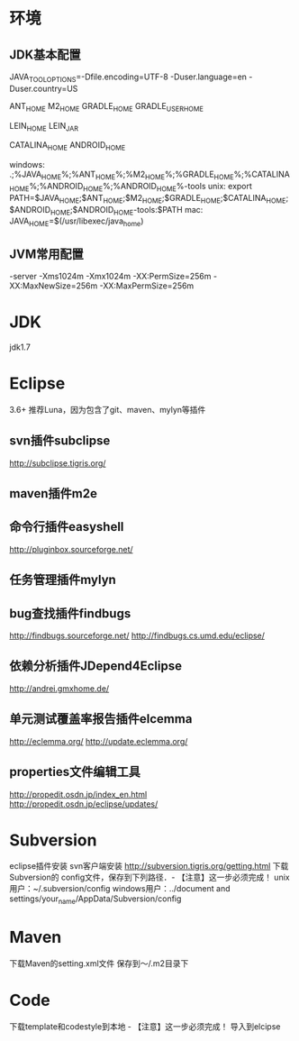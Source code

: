 * 环境
** JDK基本配置
JAVA_TOOL_OPTIONS=-Dfile.encoding=UTF-8 -Duser.language=en -Duser.country=US

ANT_HOME
M2_HOME
GRADLE_HOME
GRADLE_USER_HOME

LEIN_HOME
LEIN_JAR

CATALINA_HOME
ANDROID_HOME

windows:
.;%JAVA_HOME%\bin;%ANT_HOME%\bin;%M2_HOME%\bin;%GRADLE_HOME%\bin;%CATALINA_HOME%\bin;%ANDROID_HOME%\tools;%ANDROID_HOME%\platform-tools
unix:
export PATH=$JAVA_HOME\bin;$ANT_HOME\bin;$M2_HOME\bin;$GRADLE_HOME\bin;$CATALINA_HOME\bin;$ANDROID_HOME\tools;$ANDROID_HOME\platform-tools:$PATH
mac:
JAVA_HOME=$(/usr/libexec/java_home)

** JVM常用配置
   -server -Xms1024m -Xmx1024m -XX:PermSize=256m -XX:MaxNewSize=256m -XX:MaxPermSize=256m



* JDK
  jdk1.7
* Eclipse
  3.6+ 推荐Luna，因为包含了git、maven、mylyn等插件
** svn插件subclipse
   http://subclipse.tigris.org/
** maven插件m2e
** 命令行插件easyshell
   http://pluginbox.sourceforge.net/
** 任务管理插件mylyn
** bug查找插件findbugs
   http://findbugs.sourceforge.net/
   http://findbugs.cs.umd.edu/eclipse/
** 依赖分析插件JDepend4Eclipse
   http://andrei.gmxhome.de/
** 单元测试覆盖率报告插件elcemma
   http://eclemma.org/
   http://update.eclemma.org/
** properties文件编辑工具
   http://propedit.osdn.jp/index_en.html
   http://propedit.osdn.jp/eclipse/updates/
* Subversion
  eclipse插件安装
  svn客户端安装 http://subversion.tigris.org/getting.html
  下载Subversion的 config文件，保存到下列路径．- 【注意】这一步必须完成！
  unix用户：~/.subversion/config
  windows用户：../document and settings/your_name/AppData/Subversion/config
* Maven
  下载Maven的setting.xml文件
  保存到～/.m2目录下
* Code
  下载template和codestyle到本地 - 【注意】这一步必须完成！
  导入到elcipse
